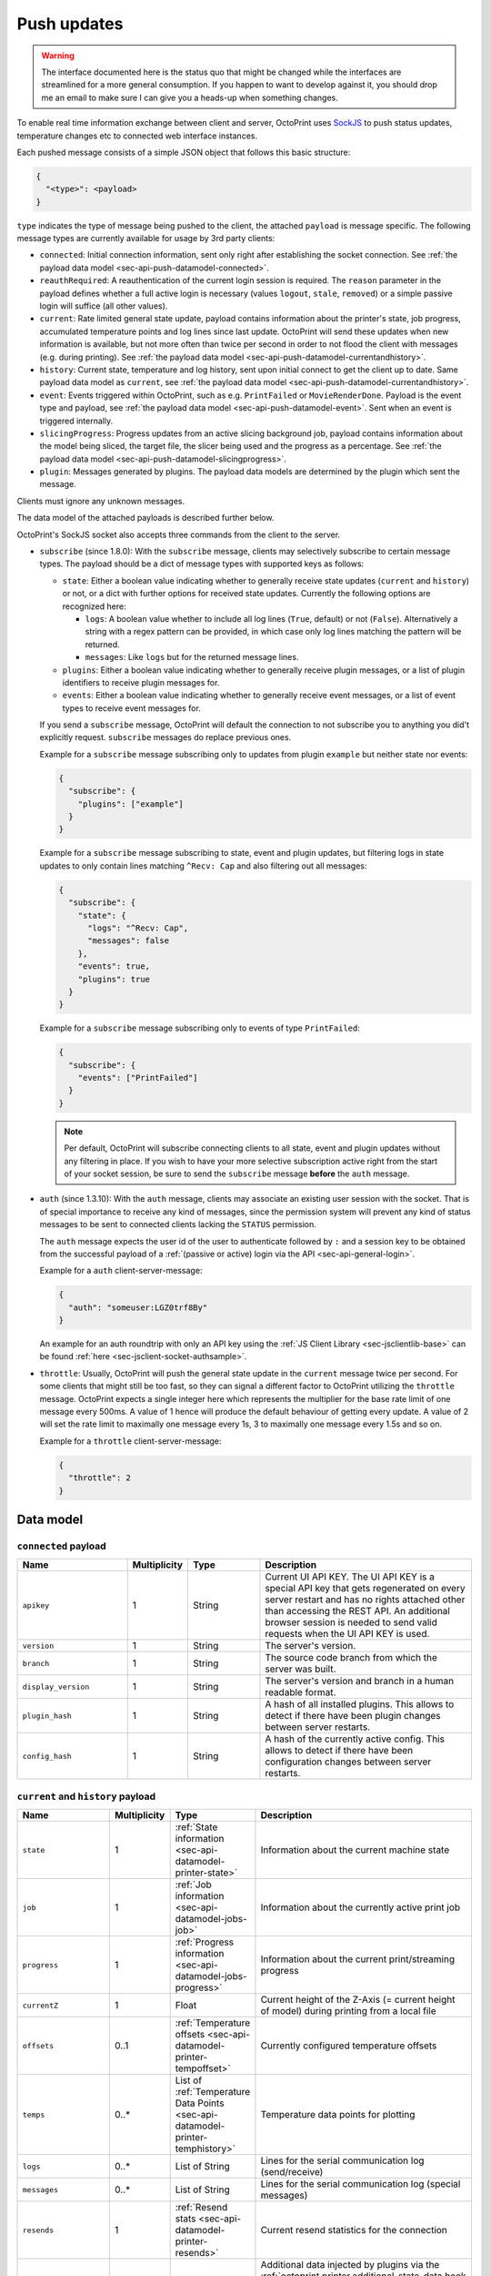 .. _sec-api-push:

************
Push updates
************

.. warning::

   The interface documented here is the status quo that might be changed while the interfaces are streamlined for
   a more general consumption. If you happen to want to develop against it, you should drop me an email to make sure I can give you a heads-up when
   something changes.

To enable real time information exchange between client and server, OctoPrint uses
`SockJS <https://github.com/sockjs/sockjs-protocol>`_ to push
status updates, temperature changes etc to connected web interface instances.

Each pushed message consists of a simple JSON object that follows this basic structure:

.. sourcecode:: javascript

   {
     "<type>": <payload>
   }

``type`` indicates the type of message being pushed to the client, the attached ``payload`` is message specific. The
following message types are currently available for usage by 3rd party clients:

* ``connected``: Initial connection information, sent only right after establishing the socket connection. See
  :ref:`the payload data model <sec-api-push-datamodel-connected>`.
* ``reauthRequired``: A reauthentication of the current login session is required. The ``reason`` parameter in the
  payload defines whether a full active login is necessary (values ``logout``, ``stale``, ``removed``) or a simple passive
  login will suffice (all other values).
* ``current``: Rate limited general state update, payload contains information about the printer's state, job progress,
  accumulated temperature points and log lines since last update. OctoPrint will send these updates when new information
  is available, but not more often than twice per second in order to not flood the client with messages (e.g.
  during printing). See :ref:`the payload data model <sec-api-push-datamodel-currentandhistory>`.
* ``history``: Current state, temperature and log history, sent upon initial connect to get the client up to date. Same
  payload data model as ``current``, see :ref:`the payload data model <sec-api-push-datamodel-currentandhistory>`.
* ``event``: Events triggered within OctoPrint, such as e.g. ``PrintFailed`` or ``MovieRenderDone``. Payload is the event
  type and payload, see :ref:`the payload data model <sec-api-push-datamodel-event>`. Sent when an event is triggered internally.
* ``slicingProgress``: Progress updates from an active slicing background job, payload contains information about the
  model being sliced, the target file, the slicer being used and the progress as a percentage.
  See :ref:`the payload data model <sec-api-push-datamodel-slicingprogress>`.
* ``plugin``: Messages generated by plugins. The payload data models are determined by the plugin which sent the
  message.

Clients must ignore any unknown messages.

The data model of the attached payloads is described further below.

OctoPrint's SockJS socket also accepts three commands from the client to the server.

* ``subscribe`` (since 1.8.0): With the ``subscribe`` message, clients may selectively
  subscribe to certain message types. The payload should be a dict of message types with
  supported keys as follows:

  * ``state``: Either a boolean value indicating whether to generally receive state updates (``current`` and ``history``)
    or not, or a dict with further options for received state updates. Currently the following options are recognized here:

    * ``logs``: A boolean value whether to include all log lines (``True``, default) or not (``False``). Alternatively a string with
      a regex pattern can be provided, in which case only log lines matching the pattern will be returned.
    * ``messages``: Like ``logs`` but for the returned message lines.

  * ``plugins``: Either a boolean value indicating whether to generally receive plugin messages, or a list of plugin
    identifiers to receive plugin messages for.
  * ``events``: Either a boolean value indicating whether to generally receive event messages, or a list of event
    types to receive event messages for.

  If you send a ``subscribe`` message, OctoPrint will default the connection to not subscribe you to anything you did't explicitly
  request. ``subscribe`` messages do replace previous ones.

  Example for a ``subscribe`` message subscribing only to updates from plugin ``example`` but neither state nor events:

  .. sourcecode:: javascript

     {
       "subscribe": {
         "plugins": ["example"]
       }
     }

  Example for a ``subscribe`` message subscribing to state, event and plugin updates,
  but filtering logs in state updates to only contain lines matching ``^Recv: Cap`` and also
  filtering out all messages:

  .. sourcecode:: javascript

     {
       "subscribe": {
         "state": {
           "logs": "^Recv: Cap",
           "messages": false
         },
         "events": true,
         "plugins": true
       }
     }

  Example for a ``subscribe`` message subscribing only to events of type ``PrintFailed``:

  .. sourcecode:: javascript

     {
       "subscribe": {
         "events": ["PrintFailed"]
       }
     }

  .. note::

     Per default, OctoPrint will subscribe connecting clients to all state, event and plugin updates
     without any filtering in place. If you wish to have your more selective subscription active
     right from the start of your socket session, be sure to send the ``subscribe`` message
     **before** the ``auth`` message.

* ``auth`` (since 1.3.10): With the ``auth`` message, clients may associate an
  existing user session with the socket. That is of special importance to receive
  any kind of messages, since the permission system will prevent any kind of status messages to be sent to connected
  clients lacking the ``STATUS`` permission.

  The ``auth`` message expects the user id of the user to authenticate followed by ``:`` and a session key to be
  obtained from the successful payload of a :ref:`(passive or active) login via the API <sec-api-general-login>`.

  Example for a ``auth`` client-server-message:

  .. sourcecode:: javascript

     {
       "auth": "someuser:LGZ0trf8By"
     }

  An example for an auth roundtrip with only an API key using the :ref:`JS Client Library <sec-jsclientlib-base>`
  can be found :ref:`here <sec-jsclient-socket-authsample>`.

  .. md-mermaid::

     sequenceDiagram
        participant Client
        participant API
        participant Websocket

        Client->>API: GET /api/login?passive=true&apikey=...
        API->>Client: { name: ..., session: ..., ... }

        note over Client: auth = name ":" session

        Client->>Websocket: { "auth": auth }

* ``throttle``: Usually, OctoPrint will push the general state update
  in the ``current`` message twice per second. For some clients that might still
  be too fast, so they can signal a different factor to OctoPrint utilizing the
  ``throttle`` message. OctoPrint expects a single integer here which represents
  the multiplier for the base rate limit of one message every 500ms. A value of
  1 hence will produce the default behaviour of getting every update. A value of
  2 will set the rate limit to maximally one message every 1s, 3 to maximally one
  message every 1.5s and so on.

  Example for a ``throttle`` client-server-message:

  .. sourcecode:: javascript

     {
       "throttle": 2
     }

.. _sec-api-push-datamodel:

Data model
==========

.. _sec-api-push-datamodel-connected:

``connected`` payload
---------------------

.. list-table::
   :widths: 15 5 10 30
   :header-rows: 1

   * - Name
     - Multiplicity
     - Type
     - Description
   * - ``apikey``
     - 1
     - String
     - Current UI API KEY. The UI API KEY is a special API key that gets regenerated on every server restart and
       has no rights attached other than accessing the REST API. An additional browser session is needed to
       send valid requests when the UI API KEY is used.
   * - ``version``
     - 1
     - String
     - The server's version.
   * - ``branch``
     - 1
     - String
     - The source code branch from which the server was built.
   * - ``display_version``
     - 1
     - String
     - The server's version and branch in a human readable format.
   * - ``plugin_hash``
     - 1
     - String
     - A hash of all installed plugins. This allows to detect if there have been plugin changes between server
       restarts.
   * - ``config_hash``
     - 1
     - String
     - A hash of the currently active config. This allows to detect if there have been configuration changes between
       server restarts.

.. _sec-api-push-datamodel-currentandhistory:

``current`` and ``history`` payload
-----------------------------------

.. list-table::
   :widths: 15 5 10 30
   :header-rows: 1

   * - Name
     - Multiplicity
     - Type
     - Description
   * - ``state``
     - 1
     - :ref:`State information <sec-api-datamodel-printer-state>`
     - Information about the current machine state
   * - ``job``
     - 1
     - :ref:`Job information <sec-api-datamodel-jobs-job>`
     - Information about the currently active print job
   * - ``progress``
     - 1
     - :ref:`Progress information <sec-api-datamodel-jobs-progress>`
     - Information about the current print/streaming progress
   * - ``currentZ``
     - 1
     - Float
     - Current height of the Z-Axis (= current height of model) during printing from a local file
   * - ``offsets``
     - 0..1
     - :ref:`Temperature offsets <sec-api-datamodel-printer-tempoffset>`
     - Currently configured temperature offsets
   * - ``temps``
     - 0..*
     - List of :ref:`Temperature Data Points <sec-api-datamodel-printer-temphistory>`
     - Temperature data points for plotting
   * - ``logs``
     - 0..*
     - List of String
     - Lines for the serial communication log (send/receive)
   * - ``messages``
     - 0..*
     - List of String
     - Lines for the serial communication log (special messages)
   * - ``resends``
     - 1
     - :ref:`Resend stats <sec-api-datamodel-printer-resends>`
     - Current resend statistics for the connection
   * - ``plugins``
     - 0..1
     - Map of plugin identifiers to additional data
     - Additional data injected by plugins via the :ref:`octoprint.printer.additional_state_data hook <sec-plugins-hook-plugin-printer-additional_state_data>`,
       indexed by plugin identifier. Structure of additional data is determined by the plugin.

.. _sec-api-push-datamodel-event:

``event`` payload
-----------------

.. list-table::
   :widths: 15 5 10 30
   :header-rows: 1

   * - Name
     - Multiplicity
     - Type
     - Description
   * - ``type``
     - 1
     - String
     - Name of the event
   * - ``payload``
     - 1
     - Object
     - Payload associated with the event

.. _sec-api-push-datamodel-slicingprogress:

``slicingProgress`` payload
---------------------------

.. list-table::
   :widths: 15 5 10 30
   :header-rows: 1

   * - Name
     - Multiplicity
     - Type
     - Description
   * - ``slicer``
     - 1
     - String
     - Name of the slicer used
   * - ``source_location``
     - 1
     - String
     - Location of the source file being sliced, at the moment either ``local`` or ``sdcard``
   * - ``source_path``
     - 1
     - String
     - Path of the source file being sliced (e.g. an STL file)
   * - ``dest_location``
     - 1
     - String
     - Location of the destination file being created, at the moment either ``local`` or ``sdcard``
   * - ``dest_path``
     - 1
     - String
     - Path of the destination file being sliced (e.g. a GCODE file)
   * - ``progress``
     - 1
     - Number (Float)
     - Percentage of slicing job already completed
